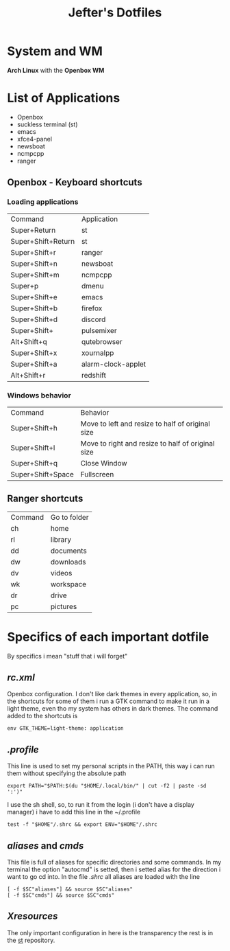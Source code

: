 #+TITLE: Jefter's Dotfiles
#+STARTUP: shrink noalign

* System and WM
*Arch Linux* with the *Openbox WM* 
* List of Applications
  - Openbox
  - suckless terminal (st)
  - emacs
  - xfce4-panel
  - newsboat
  - ncmpcpp
  - ranger
** Openbox - Keyboard shortcuts
*** Loading applications
     | Command            | Application        |
     | Super+Return       | st                 |
     | Super+Shift+Return | st                 |
     | Super+Shift+r      | ranger             |
     | Super+Shift+n      | newsboat           |
     | Super+Shift+m      | ncmpcpp            |
     | Super+p            | dmenu              |
     | Super+Shift+e      | emacs              |
     | Super+Shift+b      | firefox            |
     | Super+Shift+d      | discord            |
     | Super+Shift+       | pulsemixer         |
     | Alt+Shift+q        | qutebrowser        |
     | Super+Shift+x      | xournalpp          |
     | Super+Shift+a      | alarm-clock-applet |
     | Alt+Shift+r        | redshift           |
*** Windows behavior
    | Command           | Behavior                                          |
    | Super+Shift+h     | Move to left and resize to half of original size  |
    | Super+Shift+l     | Move to right and resize to half of original size |
    | Super+Shift+q     | Close Window                                      |
    | Super+Shift+Space | Fullscreen                                        |

** Ranger shortcuts
   | Command | Go to folder |
   | ch      | home         |
   | rl      | library      |
   | dd      | documents    |
   | dw      | downloads    |
   | dv      | videos       |
   | wk      | workspace    |
   | dr      | drive        |
   | pc      |  pictures |
* Specifics of each important dotfile
  By specifics i mean "stuff that i will forget"
** [[.config/openbox/rc.xml][  rc.xml]]
    Openbox configuration.
    I don't like dark themes in every application, so, in the 
shortcuts for some of them i run a GTK command to make it run
in a light theme, even tho my system has others in dark themes.
The command added to the shortcuts is
#+begin_src shell
env GTK_THEME=light-theme: application 
#+end_src
**  [[.profile][.profile]]
   This line is used to set my personal scripts in the PATH,  this way i can
   run them without specifying the absolute path
   #+begin_src shell
   export PATH="$PATH:$(du "$HOME/.local/bin/" | cut -f2 | paste -sd ':')"
   #+end_src
   I use the sh shell, so, to run it from the login (i don't have a display manager) 
i have to add this line in the ~/.profile
#+begin_src shell
 test -f "$HOME"/.shrc && export ENV="$HOME"/.shrc
#+end_src
** [[.local/bin/aliases][aliases]] and [[.local/bin/cmds][cmds]]
   This file is full of aliases for specific directories and some commands.
   In my terminal the option "autocmd" is setted, then i setted alias for the direction i want to
go cd into.
In the file [[.shrc][.shrc]] all aliases are loaded with the line
#+begin_src shell
[ -f $SC"aliases"] && source $SC"aliases"
[ -f $SC"cmds"] && source $SC"cmds"
#+end_src
** [[.Xresources][Xresources]]
 The only important configuration in here is the transparency
the rest is in the [[https://github.com/jefter66/st][st]] repository.
